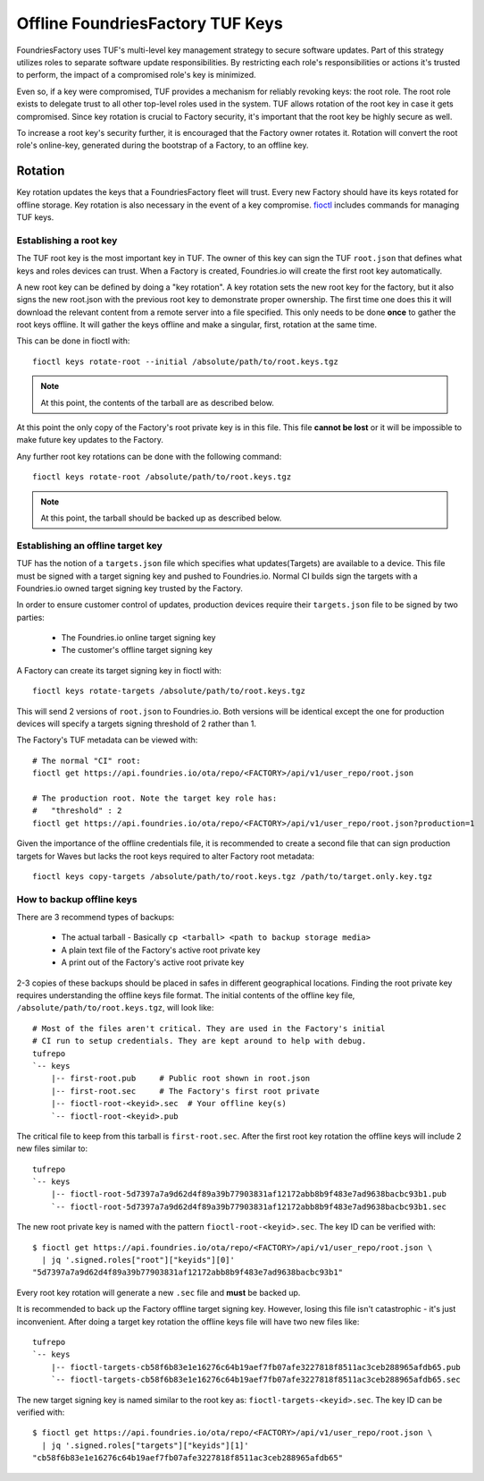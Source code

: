 .. _ref-offline-keys:

Offline FoundriesFactory TUF Keys
=================================

FoundriesFactory uses TUF's multi-level key management strategy to secure software updates.  Part of this strategy utilizes roles to separate software update responsibilities.  By restricting each role's responsibilities or actions it's trusted to perform, the impact of a compromised role's key is minimized.

Even so, if a key were compromised, TUF provides a mechanism for reliably revoking keys: the root role. The root role exists to delegate trust to all other top-level roles used in the system.  TUF allows rotation of the root key in case it gets compromised.  Since key rotation is crucial to Factory security, it's important that the root key be highly secure as well.

To increase a root key's security further, it is encouraged that the Factory owner rotates it. Rotation will convert the root role's online-key, generated during the bootstrap of a Factory, to an offline key.

Rotation
--------

Key rotation updates the keys that a FoundriesFactory fleet will trust.
Every new Factory should have its keys rotated for offline storage.
Key rotation is also necessary in the event of a key compromise.
`fioctl`_ includes commands for managing TUF keys.


Establishing a root key
~~~~~~~~~~~~~~~~~~~~~~~

The TUF root key is the most important key in TUF. The owner of this
key can sign the TUF ``root.json`` that defines what keys and roles
devices can trust. When a Factory is created, Foundries.io will create
the first root key automatically.

A new root key can be defined by doing a "key rotation".
A key rotation sets the new root key for the factory,
but it also signs the new root.json with the previous root key to
demonstrate proper ownership. The first time one does this it will
download the relevant content from a remote server into a file specified.
This only needs to be done **once** to gather the root keys offline. It
will gather the keys offline and make a singular, first, rotation at
the same time.

This can be done in fioctl with::

   fioctl keys rotate-root --initial /absolute/path/to/root.keys.tgz


.. note:: At this point, the contents of the tarball are as described
   below.

At this point the only copy of the Factory's root private key is in
this file. This file **cannot be lost** or it will be impossible
to make future key updates to the Factory.

Any further root key rotations can be done with the following command::

  fioctl keys rotate-root /absolute/path/to/root.keys.tgz


.. note:: At this point, the tarball should be backed up as described
   below.

Establishing an offline target key
~~~~~~~~~~~~~~~~~~~~~~~~~~~~~~~~~~

TUF has the notion of a ``targets.json`` file which specifies what
updates(Targets) are available to a device. This file must be signed
with a target signing key and pushed to Foundries.io. Normal CI
builds sign the targets with a Foundries.io owned target signing
key trusted by the Factory.

In order to ensure customer control of updates, production devices
require their ``targets.json`` file to be signed by two parties:

 * The Foundries.io online target signing key
 * The customer's offline target signing key

A Factory can create its target signing key in fioctl with::

    fioctl keys rotate-targets /absolute/path/to/root.keys.tgz

This will send 2 versions of ``root.json`` to Foundries.io. Both
versions will be identical except the one for production devices
will specify a targets signing threshold of 2 rather than 1.

The Factory's TUF metadata can be viewed with::

 # The normal "CI" root:
 fioctl get https://api.foundries.io/ota/repo/<FACTORY>/api/v1/user_repo/root.json

 # The production root. Note the target key role has:
 #   "threshold" : 2
 fioctl get https://api.foundries.io/ota/repo/<FACTORY>/api/v1/user_repo/root.json?production=1

Given the importance of the offline credentials file, it is recommended
to create a second file that can sign production targets for Waves but
lacks the root keys required to alter Factory root metadata::

    fioctl keys copy-targets /absolute/path/to/root.keys.tgz /path/to/target.only.key.tgz

How to backup offline keys
~~~~~~~~~~~~~~~~~~~~~~~~~~

There are 3 recommend types of backups:

 * The actual tarball - Basically ``cp <tarball> <path to backup storage media>``
 * A plain text file of the Factory's active root private key
 * A print out of the Factory's active root private key

2-3 copies of these backups should be placed in safes in different
geographical locations. Finding the root private key requires
understanding the offline keys file format. The initial contents of the
offline key file, ``/absolute/path/to/root.keys.tgz``, will look like::

    # Most of the files aren't critical. They are used in the Factory's initial
    # CI run to setup credentials. They are kept around to help with debug.
    tufrepo
    `-- keys
        |-- first-root.pub     # Public root shown in root.json
        |-- first-root.sec     # The Factory's first root private
        |-- fioctl-root-<keyid>.sec  # Your offline key(s)
        `-- fioctl-root-<keyid>.pub

The critical file to keep from this tarball is ``first-root.sec``.
After the first root key rotation the offline keys will include 2 new
files similar to::

    tufrepo
    `-- keys
        |-- fioctl-root-5d7397a7a9d62d4f89a39b77903831af12172abb8b9f483e7ad9638bacbc93b1.pub
        `-- fioctl-root-5d7397a7a9d62d4f89a39b77903831af12172abb8b9f483e7ad9638bacbc93b1.sec

The new root private key is named with the pattern
``fioctl-root-<keyid>.sec``. The key ID can be verified with::

  $ fioctl get https://api.foundries.io/ota/repo/<FACTORY>/api/v1/user_repo/root.json \
    | jq '.signed.roles["root"]["keyids"][0]'
  "5d7397a7a9d62d4f89a39b77903831af12172abb8b9f483e7ad9638bacbc93b1"

Every root key rotation will generate a new ``.sec`` file and **must**
be backed up.

It is recommended to back up the Factory offline target signing key.
However, losing this file isn't catastrophic - it's just inconvenient.
After doing a target key rotation the offline keys file will have two
new files like::

    tufrepo
    `-- keys
        |-- fioctl-targets-cb58f6b83e1e16276c64b19aef7fb07afe3227818f8511ac3ceb288965afdb65.pub
        `-- fioctl-targets-cb58f6b83e1e16276c64b19aef7fb07afe3227818f8511ac3ceb288965afdb65.sec

The new target signing key is named similar to the root key as:
``fioctl-targets-<keyid>.sec``. The key ID can be verified with::

  $ fioctl get https://api.foundries.io/ota/repo/<FACTORY>/api/v1/user_repo/root.json \
    | jq '.signed.roles["targets"]["keyids"][1]'
  "cb58f6b83e1e16276c64b19aef7fb07afe3227818f8511ac3ceb288965afdb65"

.. _fioctl:
   https://github.com/foundriesio/fioctl
